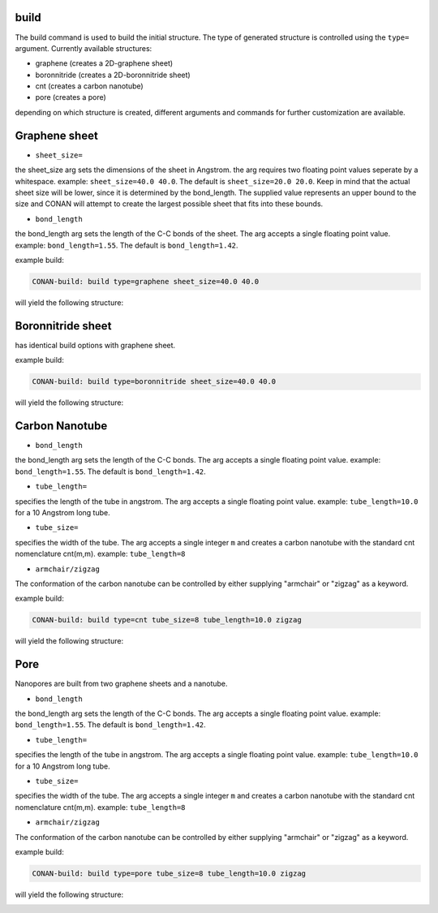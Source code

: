 build
=====


The build command is used to build the initial structure. The type of generated structure is controlled using the ``type=`` argument.
Currently available structures:

* graphene  (creates a 2D-graphene sheet)
* boronnitride (creates a 2D-boronnitride sheet)
* cnt (creates a carbon nanotube)
* pore (creates a pore)

depending on which structure is created, different arguments and commands for further customization are available.

Graphene sheet
==============

* ``sheet_size=``

the sheet_size arg sets the dimensions of the sheet in Angstrom. the arg requires two floating point values seperate by a whitespace.
example: ``sheet_size=40.0 40.0``. The default is ``sheet_size=20.0 20.0``.
Keep in mind that the actual sheet size will be lower, since it is determined by the bond_length. The supplied
value represents an upper bound to the size and CONAN will attempt to create the largest possible sheet that fits into these bounds.

* ``bond_length``

the bond_length arg sets the length of the C-C bonds of the sheet. The arg accepts a single floating point value.
example: ``bond_length=1.55``. The default is ``bond_length=1.42``.


example build:

.. code-block:: none

     CONAN-build: build type=graphene sheet_size=40.0 40.0

will yield the following structure:

.. image:: ../../pictures/basic_graphene.png
   :width: 40%
   :alt: Graphene

Boronnitride sheet
==================

has identical build options with graphene sheet.

example build:

.. code-block:: none

   CONAN-build: build type=boronnitride sheet_size=40.0 40.0

will yield the following structure:

.. image:: ../../pictures/basic_boronnitride.png
   :width: 40%
   :alt: Boronnitride

Carbon Nanotube
===============

* ``bond_length``

the bond_length arg sets the length of the C-C bonds. The arg accepts a single floating point value.
example: ``bond_length=1.55``. The default is ``bond_length=1.42``.

* ``tube_length=``

specifies the length of the tube in angstrom. The arg accepts a single floating point value.
example: ``tube_length=10.0`` for a 10 Angstrom long tube.

* ``tube_size=``

specifies the width of the tube. The arg accepts a single integer ``m`` and creates a carbon nanotube with the
standard cnt nomenclature cnt(m,m). 
example: ``tube_length=8``

* ``armchair/zigzag``

The conformation of the carbon nanotube can be controlled by either supplying "armchair" or "zigzag" as a keyword.

example build:

.. code-block:: none

   CONAN-build: build type=cnt tube_size=8 tube_length=10.0 zigzag

will yield the following structure:

.. image:: ../../pictures/basic_cnt.png
   :width: 40%
   :alt: Carbon Nanotube


Pore
====

Nanopores are built from two graphene sheets and a nanotube.

* ``bond_length``

the bond_length arg sets the length of the C-C bonds. The arg accepts a single floating point value.
example: ``bond_length=1.55``. The default is ``bond_length=1.42``.

* ``tube_length=``

specifies the length of the tube in angstrom. The arg accepts a single floating point value.
example: ``tube_length=10.0`` for a 10 Angstrom long tube.

* ``tube_size=``

specifies the width of the tube. The arg accepts a single integer ``m`` and creates a carbon nanotube with the
standard cnt nomenclature cnt(m,m). 
example: ``tube_length=8``

* ``armchair/zigzag``

The conformation of the carbon nanotube can be controlled by either supplying "armchair" or "zigzag" as a keyword.

example build:

.. code-block:: none

   CONAN-build: build type=pore tube_size=8 tube_length=10.0 zigzag

will yield the following structure:

.. image:: ../../pictures/basic_pore.png
   :width: 40%
   :alt: Carbon Nanotube
